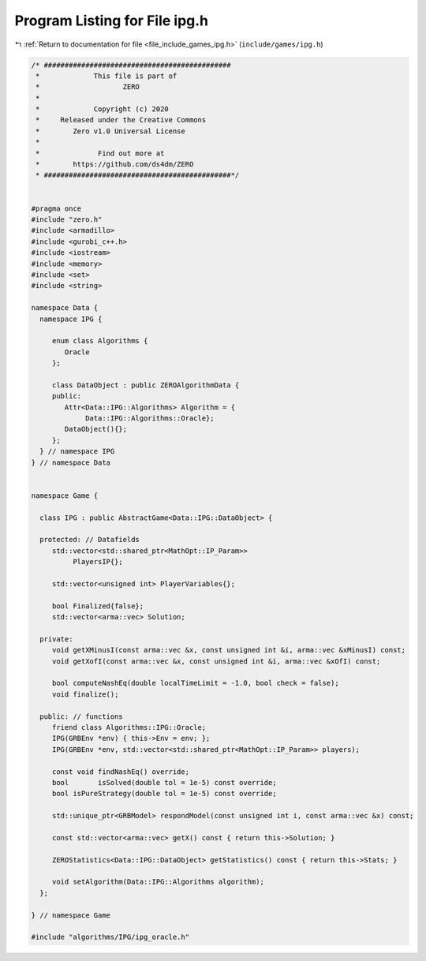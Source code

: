 
.. _program_listing_file_include_games_ipg.h:

Program Listing for File ipg.h
==============================

|exhale_lsh| :ref:`Return to documentation for file <file_include_games_ipg.h>` (``include/games/ipg.h``)

.. |exhale_lsh| unicode:: U+021B0 .. UPWARDS ARROW WITH TIP LEFTWARDS

.. code-block:: cpp

   /* #############################################
    *             This file is part of
    *                    ZERO
    *
    *             Copyright (c) 2020
    *     Released under the Creative Commons
    *        Zero v1.0 Universal License
    *
    *              Find out more at
    *        https://github.com/ds4dm/ZERO
    * #############################################*/
   
   
   #pragma once
   #include "zero.h"
   #include <armadillo>
   #include <gurobi_c++.h>
   #include <iostream>
   #include <memory>
   #include <set>
   #include <string>
   
   namespace Data {
     namespace IPG {
   
        enum class Algorithms {
           Oracle 
        };
   
        class DataObject : public ZEROAlgorithmData {
        public:
           Attr<Data::IPG::Algorithms> Algorithm = {
                Data::IPG::Algorithms::Oracle}; 
           DataObject(){};
        };
     } // namespace IPG
   } // namespace Data
   
   
   namespace Game {
   
     class IPG : public AbstractGame<Data::IPG::DataObject> {
   
     protected: // Datafields
        std::vector<std::shared_ptr<MathOpt::IP_Param>>
             PlayersIP{}; 
   
        std::vector<unsigned int> PlayerVariables{}; 
   
        bool Finalized{false};           
        std::vector<arma::vec> Solution; 
   
     private:
        void getXMinusI(const arma::vec &x, const unsigned int &i, arma::vec &xMinusI) const;
        void getXofI(const arma::vec &x, const unsigned int &i, arma::vec &xOfI) const;
   
        bool computeNashEq(double localTimeLimit = -1.0, bool check = false);
        void finalize();
   
     public: // functions
        friend class Algorithms::IPG::Oracle;
        IPG(GRBEnv *env) { this->Env = env; };
        IPG(GRBEnv *env, std::vector<std::shared_ptr<MathOpt::IP_Param>> players);
   
        const void findNashEq() override;
        bool       isSolved(double tol = 1e-5) const override;
        bool isPureStrategy(double tol = 1e-5) const override; 
   
        std::unique_ptr<GRBModel> respondModel(const unsigned int i, const arma::vec &x) const;
   
        const std::vector<arma::vec> getX() const { return this->Solution; }
   
        ZEROStatistics<Data::IPG::DataObject> getStatistics() const { return this->Stats; }
   
        void setAlgorithm(Data::IPG::Algorithms algorithm);
     };
   
   } // namespace Game
   
   #include "algorithms/IPG/ipg_oracle.h"
